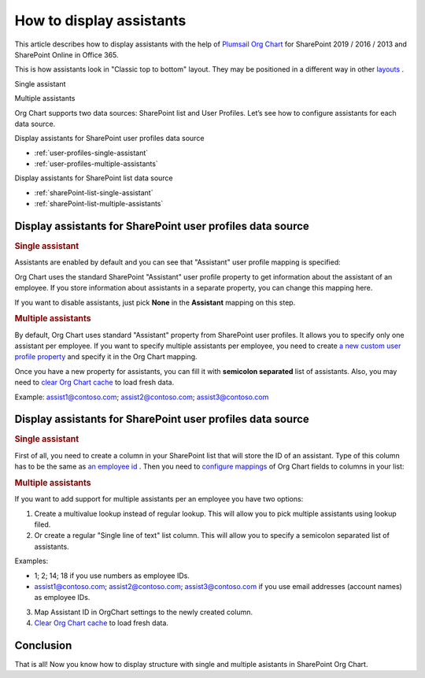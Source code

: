 How to display assistants
=========================

This article describes how to display assistants with the help of `Plumsail Org Chart <https://plumsail.com/sharepoint-orgchart/>`_ for SharePoint 2019 / 2016 / 2013 and SharePoint Online in Office 365.

This is how assistants look in "Classic top to bottom" layout. They may be positioned in a different way in other `layouts <../configuration-wizard/layout.html>`_ .

Single assistant

.. image:: /../_static/img/how-tos/display-different-types-of-employees/display-assistant-in-sharepoint-orgchart/org-chart-assistants.png
    :alt: OrgChart assistants


Multiple assistants

.. image:: /../_static/img/how-tos/display-different-types-of-employees/display-assistant-in-sharepoint-orgchart/multiple-assistants.png
    :alt: Multiple assistants


Org Chart supports two data sources: SharePoint list and User Profiles. Let’s see how to configure assistants for each data source.


Display assistants for SharePoint user profiles data source

- :ref:`user-profiles-single-assistant`
- :ref:`user-profiles-multiple-assistants`


Display assistants for SharePoint list data source

- :ref:`sharePoint-list-single-assistant`
- :ref:`sharePoint-list-multiple-assistants`


Display assistants for SharePoint user profiles data source
-----------------------------------------------------------

.. _user-profiles-single-assistant:

.. rubric:: Single assistant

Assistants are enabled by default and you can see that "Assistant" user profile mapping is specified:

.. image:: /../_static/img/how-tos/display-different-types-of-employees/display-assistant-in-sharepoint-orgchart/org-chart-enable-assistants.jpg
    :alt: Enable assistants


Org Chart uses the standard SharePoint "Assistant" user profile property to get information about the assistant of an employee. If you store information about assistants in a separate property, you can change this mapping here.

If you want to disable assistants, just pick **None** in the **Assistant** mapping on this step.


.. _user-profiles-multiple-assistants:

.. rubric:: Multiple assistants

By default, Org Chart uses standard "Assistant" property from SharePoint user profiles. 
It allows you to specify only one assistant per employee. 
If you want to specify multiple assistants per employee, 
you need to create `a new custom user profile property <https://docs.microsoft.com/en-us/sharepoint/administration/add-edit-or-delete-custom-properties-for-a-user-profile>`_ and specify it in the Org Chart mapping.


.. image:: /../_static/img/how-tos/display-different-types-of-employees/display-assistant-in-sharepoint-orgchart/assistants-up-property.png
    :alt: User profiles properties

.. image:: /../_static/img/how-tos/display-different-types-of-employees/display-assistant-in-sharepoint-orgchart/chart-mapping.png
    :alt: Chart mapping

Once you have a new property for assistants, you can fill it with **semicolon separated** list of assistants. 
Also, you may need to `clear Org Chart cache <../how-tos/data-caching.html>`_ to load fresh data.

Example: assist1@contoso.com; assist2@contoso.com; assist3@contoso.com

.. image:: /../_static/img/how-tos/display-different-types-of-employees/display-assistant-in-sharepoint-orgchart/field-values.png
    :alt: Field values


Display assistants for SharePoint user profiles data source
-----------------------------------------------------------

.. _sharePoint-list-single-assistant:

.. rubric:: Single assistant

First of all, you need to create a column in your SharePoint list that will store the ID of an assistant. 
Type of this column has to be the same as `an employee id <../configuration-wizard/filtration.html>`_ . 
Then you need to `configure mappings <../configuration-wizard/data-source-configuration.html>`_ of Org Chart fields to columns in your list:

.. image:: /../_static/img/how-tos/display-different-types-of-employees/display-assistant-in-sharepoint-orgchart/org-chart-list-assistant-mapping.jpg
    :alt: Field values

.. _sharePoint-list-multiple-assistants:

.. rubric:: Multiple assistants

If you want to add support for multiple assistants per an employee you have two options:

1. Create a multivalue lookup instead of regular lookup. This will allow you to pick multiple assistants using lookup filed.
2. Or create a regular "Single line of text" list column. This will allow you to specify a semicolon separated list of assistants.

Examples:

- 1; 2; 14; 18 if you use numbers as employee IDs.

- assist1@contoso.com; assist2@contoso.com; assist3@contoso.com if you use email addresses (account names) as employee IDs.

3. Map Assistant ID in OrgChart settings to the newly created column.
4. `Clear Org Chart cache <../how-tos/data-caching.html>`_ to load fresh data.

Conclusion
----------

That is all! Now you know how to display structure with single and multiple asistants in SharePoint Org Chart.